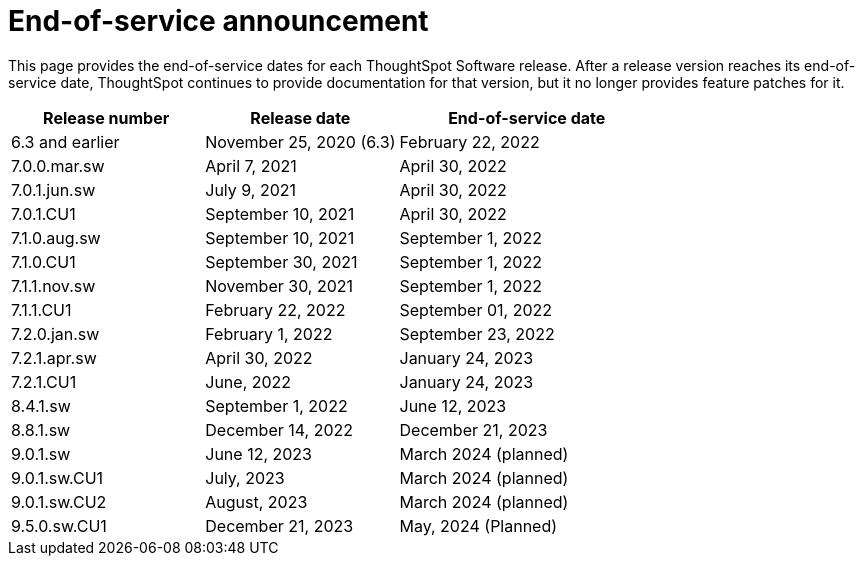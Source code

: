 = End-of-service announcement
:last_updated: 2/16/2024
:linkattrs:
:experimental:
:description: The timelines of how long ThoughtSpot will provide support for Software releases.
:jira: SCAL-194793

This page provides the end-of-service dates for each ThoughtSpot Software release.  After a release version reaches its end-of-service date, ThoughtSpot continues to provide documentation for that version, but it no longer provides feature patches for it.

[cols="30%,30%,40%"]
|===
|Release number |Release date |End-of-service date

|6.3 and earlier
|November 25, 2020 (6.3)
|February 22, 2022

|7.0.0.mar.sw
|April 7, 2021
|April 30, 2022

|7.0.1.jun.sw
|July 9, 2021
|April 30, 2022

|7.0.1.CU1
|September 10, 2021
|April 30, 2022

|7.1.0.aug.sw
|September 10, 2021
|September 1, 2022

|7.1.0.CU1
|September 30, 2021
|September 1, 2022

|7.1.1.nov.sw
|November 30, 2021
|September 1, 2022

|7.1.1.CU1
|February 22, 2022
|September 01, 2022

|7.2.0.jan.sw
|February 1, 2022
|September 23, 2022

|7.2.1.apr.sw
|April 30, 2022
|January 24, 2023

|7.2.1.CU1
|June, 2022
|January 24, 2023

|8.4.1.sw
|September 1, 2022
|June 12, 2023

|8.8.1.sw
|December 14, 2022
|December 21, 2023

|9.0.1.sw
|June 12, 2023
|March 2024 (planned)

|9.0.1.sw.CU1
|July, 2023
|March 2024 (planned)

|9.0.1.sw.CU2
|August, 2023
|March 2024 (planned)

|9.5.0.sw.CU1
|December 21, 2023
|May, 2024 (Planned)
|===

